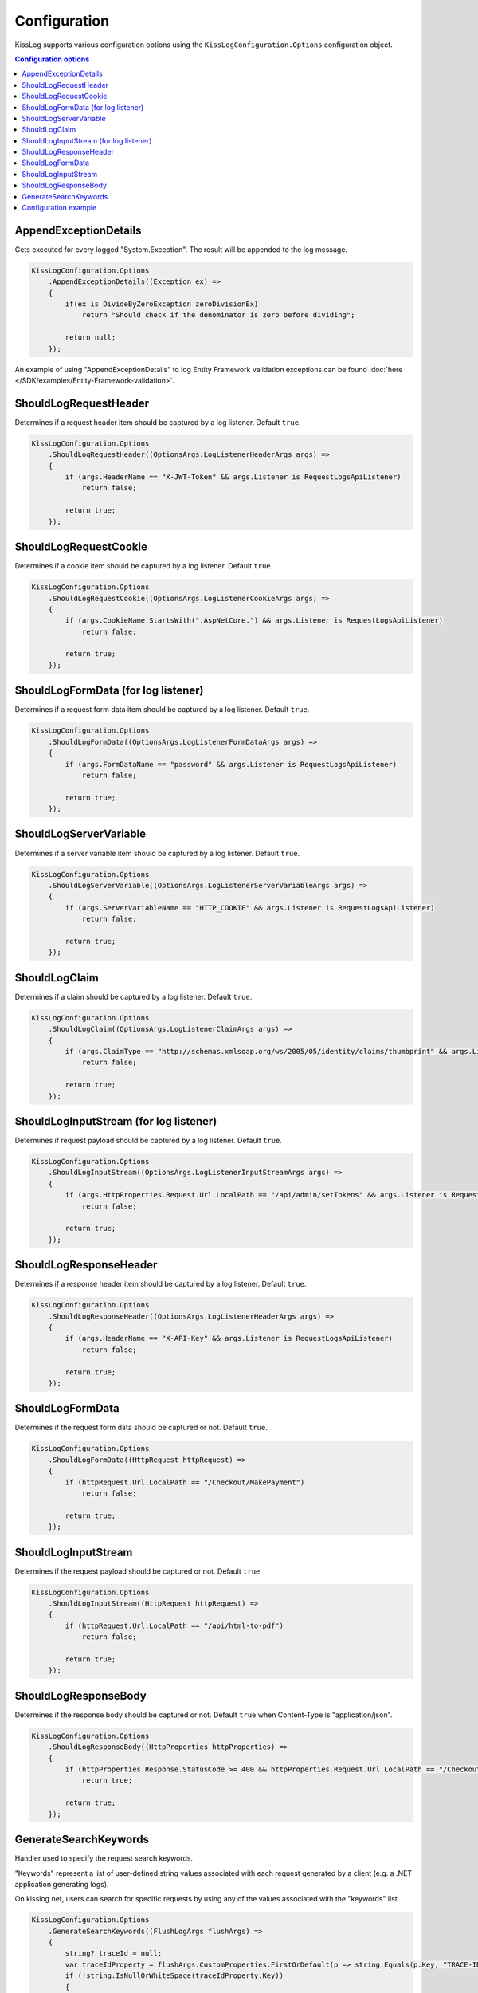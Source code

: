 Configuration
====================

KissLog supports various configuration options using the ``KissLogConfiguration.Options`` configuration object.

.. contents:: Configuration options
   :local:

AppendExceptionDetails
^^^^^^^^^^^^^^^^^^^^^^^^^^^^^^^^^^^^

Gets executed for every logged "System.Exception". The result will be appended to the log message.

.. code-block:: c#

    KissLogConfiguration.Options
        .AppendExceptionDetails((Exception ex) =>
        {
            if(ex is DivideByZeroException zeroDivisionEx)
                return "Should check if the denominator is zero before dividing";

            return null;
        });

An example of using "AppendExceptionDetails" to log Entity Framework validation exceptions can be found  :doc:`here </SDK/examples/Entity-Framework-validation>`.

ShouldLogRequestHeader
^^^^^^^^^^^^^^^^^^^^^^^^^^^^^^^^^^^^

Determines if a request header item should be captured by a log listener. Default ``true``.

.. code-block:: c#

    KissLogConfiguration.Options
        .ShouldLogRequestHeader((OptionsArgs.LogListenerHeaderArgs args) =>
        {
            if (args.HeaderName == "X-JWT-Token" && args.Listener is RequestLogsApiListener)
                return false;

            return true;
        });


ShouldLogRequestCookie
^^^^^^^^^^^^^^^^^^^^^^^^^^^^^^^^^^^^

Determines if a cookie item should be captured by a log listener. Default ``true``.

.. code-block:: c#

    KissLogConfiguration.Options
        .ShouldLogRequestCookie((OptionsArgs.LogListenerCookieArgs args) =>
        {
            if (args.CookieName.StartsWith(".AspNetCore.") && args.Listener is RequestLogsApiListener)
                return false;

            return true;
        });


ShouldLogFormData (for log listener)
^^^^^^^^^^^^^^^^^^^^^^^^^^^^^^^^^^^^^^

Determines if a request form data item should be captured by a log listener. Default ``true``.

.. code-block:: c#

    KissLogConfiguration.Options
        .ShouldLogFormData((OptionsArgs.LogListenerFormDataArgs args) =>
        {
            if (args.FormDataName == "password" && args.Listener is RequestLogsApiListener)
                return false;

            return true;
        });


ShouldLogServerVariable
^^^^^^^^^^^^^^^^^^^^^^^^^^^^^^^^^^^^

Determines if a server variable item should be captured by a log listener. Default ``true``.

.. code-block:: c#

    KissLogConfiguration.Options
        .ShouldLogServerVariable((OptionsArgs.LogListenerServerVariableArgs args) =>
        {
            if (args.ServerVariableName == "HTTP_COOKIE" && args.Listener is RequestLogsApiListener)
                return false;

            return true;
        });


ShouldLogClaim
^^^^^^^^^^^^^^^^^^^^^^^^^^^^^^^^^^^^

Determines if a claim should be captured by a log listener. Default ``true``.

.. code-block:: c#

    KissLogConfiguration.Options
        .ShouldLogClaim((OptionsArgs.LogListenerClaimArgs args) =>
        {
            if (args.ClaimType == "http://schemas.xmlsoap.org/ws/2005/05/identity/claims/thumbprint" && args.Listener is RequestLogsApiListener)
                return false;

            return true;
        });


ShouldLogInputStream (for log listener)
^^^^^^^^^^^^^^^^^^^^^^^^^^^^^^^^^^^^^^^^^^

Determines if request payload should be captured by a log listener. Default ``true``.

.. code-block:: c#
    
    KissLogConfiguration.Options
        .ShouldLogInputStream((OptionsArgs.LogListenerInputStreamArgs args) =>
        {
            if (args.HttpProperties.Request.Url.LocalPath == "/api/admin/setTokens" && args.Listener is RequestLogsApiListener)
                return false;

            return true;
        });


ShouldLogResponseHeader
^^^^^^^^^^^^^^^^^^^^^^^^^^^^^^^^^^^^

Determines if a response header item should be captured by a log listener. Default ``true``.

.. code-block:: c#

    KissLogConfiguration.Options
        .ShouldLogResponseHeader((OptionsArgs.LogListenerHeaderArgs args) =>
        {
            if (args.HeaderName == "X-API-Key" && args.Listener is RequestLogsApiListener)
                return false;

            return true;
        });


ShouldLogFormData
^^^^^^^^^^^^^^^^^^^^^^^^^^^^^^^^^^^^

Determines if the request form data should be captured or not. Default ``true``.

.. code-block:: c#

    KissLogConfiguration.Options
        .ShouldLogFormData((HttpRequest httpRequest) =>
        {
            if (httpRequest.Url.LocalPath == "/Checkout/MakePayment")
                return false;

            return true;
        });


ShouldLogInputStream
^^^^^^^^^^^^^^^^^^^^^^^^^^^^^^^^^^^^

Determines if the request payload should be captured or not. Default ``true``.

.. code-block:: c#

    KissLogConfiguration.Options
        .ShouldLogInputStream((HttpRequest httpRequest) =>
        {
            if (httpRequest.Url.LocalPath == "/api/html-to-pdf")
                return false;

            return true;
        });


ShouldLogResponseBody
^^^^^^^^^^^^^^^^^^^^^^^^^^^^^^^^^^^^

Determines if the response body should be captured or not. Default ``true`` when Content-Type is "application/json".

.. code-block:: c#

    KissLogConfiguration.Options
        .ShouldLogResponseBody((HttpProperties httpProperties) =>
        {
            if (httpProperties.Response.StatusCode >= 400 && httpProperties.Request.Url.LocalPath == "/Checkout/Payment")
                return true;

            return true;
        });


GenerateSearchKeywords
^^^^^^^^^^^^^^^^^^^^^^^^^^^^^^^^^^^^

Handler used to specify the request search keywords.

"Keywords" represent a list of user-defined string values associated with each request generated by a client (e.g. a .NET application generating logs).

On kisslog.net, users can search for specific requests by using any of the values associated with the "keywords" list.

.. code-block:: c#

    KissLogConfiguration.Options
        .GenerateSearchKeywords((FlushLogArgs flushArgs) =>
        {
            string? traceId = null;
            var traceIdProperty = flushArgs.CustomProperties.FirstOrDefault(p => string.Equals(p.Key, "TRACE-ID", StringComparison.OrdinalIgnoreCase));
            if (!string.IsNullOrWhiteSpace(traceIdProperty.Key))
            {
                traceId = traceIdProperty.Value?.ToString() ?? string.Empty;
            }

            List<string> keywords = new();
            keywords.Add("00000001");

            if (!string.IsNullOrWhiteSpace(traceId))
                keywords.Add(traceId);

            return keywords;
        });

.. figure:: images/SearchForKeywords.png
   :alt: Search for keywords

Configuration example
^^^^^^^^^^^^^^^^^^^^^^^^^^^^^^^^^^^^

A real use-case example of using ``AppendExceptionDetails`` handler:

.. code-block:: c#

    using KissLog;
    using KissLog.Listeners.FileListener;
    using System;

    namespace ConsoleApp_NetFramework
    {
        class Program
        {
            static void Main(string[] args)
            {
                KissLogConfiguration.Options
                    .AppendExceptionDetails((Exception ex) =>
                    {
                        if (ex is DivideByZeroException zeroDivisionEx)
                            return ">>> Should check if the denominator is zero before dividing";

                        return null;
                    });

                KissLogConfiguration.Listeners
                    .Add(new LocalTextFileListener("logs", FlushTrigger.OnFlush));

                var logger = new Logger(url: "Program/Main");

                int a = 10, b = 0;
                logger.Debug(string.Format("Preparing to divide {0} to {1}", a, b));

                try
                {
                    Console.WriteLine(a / b);
                }
                catch (Exception ex)
                {
                    logger.Error(ex);
                    throw;
                }
                finally
                {
                    Logger.NotifyListeners(logger);
                }
            }
        }
    }

.. figure:: images/AppendExceptionDetails.png
   :alt: AppendExceptionDetails
